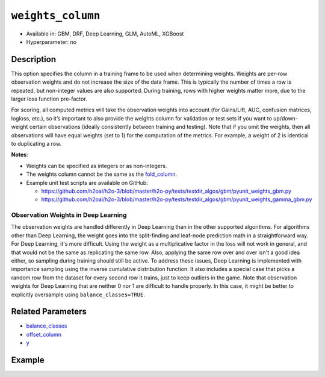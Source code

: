 ``weights_column``
------------------

- Available in: GBM, DRF, Deep Learning, GLM, AutoML, XGBoost
- Hyperparameter: no

Description
~~~~~~~~~~~

This option specifies the column in a training frame to be used when determining weights. Weights are per-row observation weights and do not increase the size of the data frame. This is typically the number of times a row is repeated, but non-integer values are also supported. During training, rows with higher weights matter more, due to the larger loss function pre-factor.

For scoring, all computed metrics will take the observation weights into account (for Gains/Lift, AUC, confusion matrices, logloss, etc.), so it’s important to also provide the weights column for validation or test sets if you want to up/down-weight certain observations (ideally consistently between training and testing). Note that if you omit the weights, then all observations will have equal weights (set to 1) for the computation of the metrics. For example, a weight of 2 is identical to duplicating a row. 

**Notes**: 

- Weights can be specified as integers or as non-integers.
- The weights column cannot be the same as the `fold_column <fold_column.html>`__. 
- Example unit test scripts are available on GitHub:

  - https://github.com/h2oai/h2o-3/blob/master/h2o-py/tests/testdir_algos/gbm/pyunit_weights_gbm.py
  - https://github.com/h2oai/h2o-3/blob/master/h2o-py/tests/testdir_algos/gbm/pyunit_weights_gamma_gbm.py

Observation Weights in Deep Learning
''''''''''''''''''''''''''''''''''''

The observation weights are handled differently in Deep Learning than in the other supported algorithms. For algorithms other than Deep Learning, the weight goes into the split-finding and leaf-node prediction math in a straightforward way. For Deep Learning, it's more difficult. Using the weight as a multiplicative factor in the loss will not work in general, and that would not be the same as replicating the same row. Also, applying the same row over and over isn't a good idea either, so sampling during training should still be active. To address these issues, Deep Learning is implemented with importance sampling using the inverse cumulative distribution function. It also includes a special case that picks a random row from the dataset for every second row it trains, just to keep outliers in the game. Note that observation weights for Deep Learning that are neither 0 nor 1 are difficult to handle properly. In this case, it might be better to explicitly oversample using ``balance_classes=TRUE``.


Related Parameters
~~~~~~~~~~~~~~~~~~

- `balance_classes <balance_classes.html>`__
- `offset_column <offset_column.html>`__
- `y <y.html>`__


Example
~~~~~~~

.. example-code::
   .. code-block:: r

	library(h2o)
	h2o.init()

	# import the cars dataset: 
	# this dataset is used to classify whether or not a car is economical based on 
	# the car's displacement, power, weight, and acceleration, and the year it was made 
	cars <- h2o.importFile("https://s3.amazonaws.com/h2o-public-test-data/smalldata/junit/cars_20mpg.csv")

	# convert response column to a factor
	cars["economy_20mpg"] <- as.factor(cars["economy_20mpg"])

	# set the predictor names and the response column name
	predictors <- c("displacement","power","weight","acceleration","year")
	response <- "economy_20mpg"

	# create a new column that specifies the weights
	# or use a column that already exists in the dataframe
	# Note: do not use the fold_column
	# in this case we will use the "weight" column that already exists in the dataframe
	# this column contains the integers 1 or 2 in each row

	# split into train and validation sets
	cars.split <- h2o.splitFrame(data = cars,ratios = 0.8, seed = 1234)
	train <- cars.split[[1]]
	valid <- cars.split[[2]]

	# try using the `weights_column` parameter:
	# train your model, where you specify the weights_column
	cars_gbm <- h2o.gbm(x = predictors, y = response, training_frame = train,
	                    validation_frame = valid, weights_column = "weight", seed = 1234)

	# print the auc for the validation data
	print(h2o.auc(cars_gbm, valid = TRUE))

   .. code-block:: python

	import h2o
	from h2o.estimators.gbm import H2OGradientBoostingEstimator
	h2o.init()
	h2o.cluster().show_status()

	# import the cars dataset:
	# this dataset is used to classify whether or not a car is economical based on
	# the car's displacement, power, weight, and acceleration, and the year it was made
	cars = h2o.import_file("https://s3.amazonaws.com/h2o-public-test-data/smalldata/junit/cars_20mpg.csv")

	# convert response column to a factor
	cars["economy_20mpg"] = cars["economy_20mpg"].asfactor()

	# set the predictor names and the response column name
	predictors = ["displacement","power","weight","acceleration","year"]
	response = "economy_20mpg"

	# create a new column that specifies the weights
	# or use a column that already exists in the dataframe
	# Note: do not use the fold_column
	# in this case we will use the "weight" column that already exists in the dataframe
	# this column contains the integers 1 or 2 in each row

	# split into train and validation sets
	train, valid = cars.split_frame(ratios = [.8], seed = 1234)

	# try using the `weights_column` parameter:
	# first initialize your estimator
	cars_gbm = H2OGradientBoostingEstimator(seed = 1234)

	# then train your model, where you specify the weights_column
	cars_gbm.train(x = predictors, y = response, training_frame = train,
	               validation_frame = valid, weights_column = "weight")

	# print the auc for the validation data
	cars_gbm.auc(valid=True)
